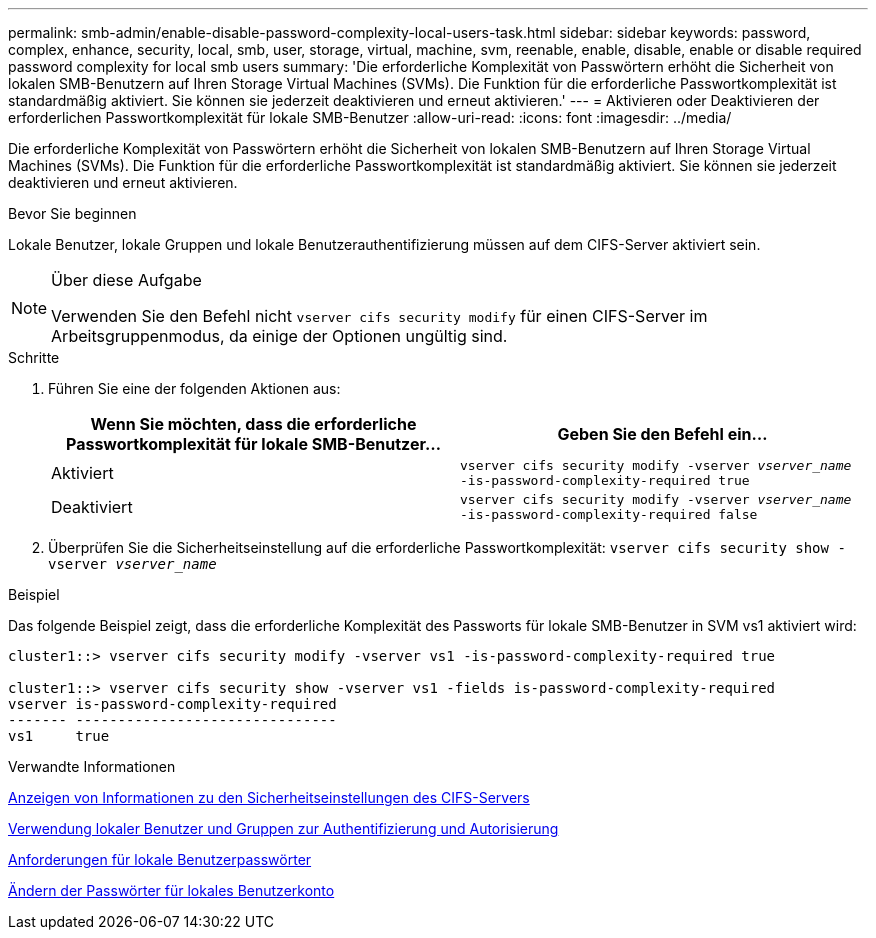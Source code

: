 ---
permalink: smb-admin/enable-disable-password-complexity-local-users-task.html 
sidebar: sidebar 
keywords: password, complex, enhance, security, local, smb, user, storage, virtual, machine, svm, reenable, enable, disable, enable or disable required password complexity for local smb users 
summary: 'Die erforderliche Komplexität von Passwörtern erhöht die Sicherheit von lokalen SMB-Benutzern auf Ihren Storage Virtual Machines (SVMs). Die Funktion für die erforderliche Passwortkomplexität ist standardmäßig aktiviert. Sie können sie jederzeit deaktivieren und erneut aktivieren.' 
---
= Aktivieren oder Deaktivieren der erforderlichen Passwortkomplexität für lokale SMB-Benutzer
:allow-uri-read: 
:icons: font
:imagesdir: ../media/


[role="lead"]
Die erforderliche Komplexität von Passwörtern erhöht die Sicherheit von lokalen SMB-Benutzern auf Ihren Storage Virtual Machines (SVMs). Die Funktion für die erforderliche Passwortkomplexität ist standardmäßig aktiviert. Sie können sie jederzeit deaktivieren und erneut aktivieren.

.Bevor Sie beginnen
Lokale Benutzer, lokale Gruppen und lokale Benutzerauthentifizierung müssen auf dem CIFS-Server aktiviert sein.

[NOTE]
.Über diese Aufgabe
====
Verwenden Sie den Befehl nicht `vserver cifs security modify` für einen CIFS-Server im Arbeitsgruppenmodus, da einige der Optionen ungültig sind.

====
.Schritte
. Führen Sie eine der folgenden Aktionen aus:
+
|===
| Wenn Sie möchten, dass die erforderliche Passwortkomplexität für lokale SMB-Benutzer... | Geben Sie den Befehl ein... 


 a| 
Aktiviert
 a| 
`vserver cifs security modify -vserver _vserver_name_ -is-password-complexity-required true`



 a| 
Deaktiviert
 a| 
`vserver cifs security modify -vserver _vserver_name_ -is-password-complexity-required false`

|===
. Überprüfen Sie die Sicherheitseinstellung auf die erforderliche Passwortkomplexität: `vserver cifs security show -vserver _vserver_name_`


.Beispiel
Das folgende Beispiel zeigt, dass die erforderliche Komplexität des Passworts für lokale SMB-Benutzer in SVM vs1 aktiviert wird:

[listing]
----
cluster1::> vserver cifs security modify -vserver vs1 -is-password-complexity-required true

cluster1::> vserver cifs security show -vserver vs1 -fields is-password-complexity-required
vserver is-password-complexity-required
------- -------------------------------
vs1     true
----
.Verwandte Informationen
xref:display-server-security-settings-task.adoc[Anzeigen von Informationen zu den Sicherheitseinstellungen des CIFS-Servers]

xref:local-users-groups-concepts-concept.adoc[Verwendung lokaler Benutzer und Gruppen zur Authentifizierung und Autorisierung]

xref:requirements-local-user-passwords-concept.adoc[Anforderungen für lokale Benutzerpasswörter]

xref:change-local-user-account-passwords-task.adoc[Ändern der Passwörter für lokales Benutzerkonto]
